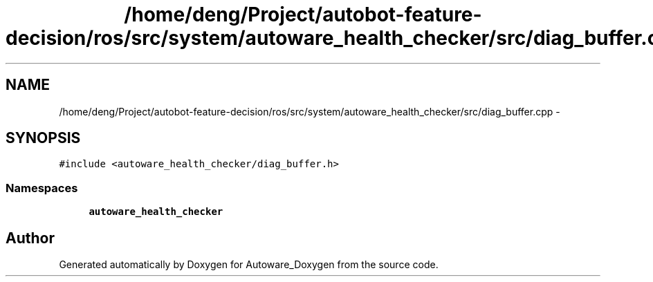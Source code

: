 .TH "/home/deng/Project/autobot-feature-decision/ros/src/system/autoware_health_checker/src/diag_buffer.cpp" 3 "Fri May 22 2020" "Autoware_Doxygen" \" -*- nroff -*-
.ad l
.nh
.SH NAME
/home/deng/Project/autobot-feature-decision/ros/src/system/autoware_health_checker/src/diag_buffer.cpp \- 
.SH SYNOPSIS
.br
.PP
\fC#include <autoware_health_checker/diag_buffer\&.h>\fP
.br

.SS "Namespaces"

.in +1c
.ti -1c
.RI " \fBautoware_health_checker\fP"
.br
.in -1c
.SH "Author"
.PP 
Generated automatically by Doxygen for Autoware_Doxygen from the source code\&.

